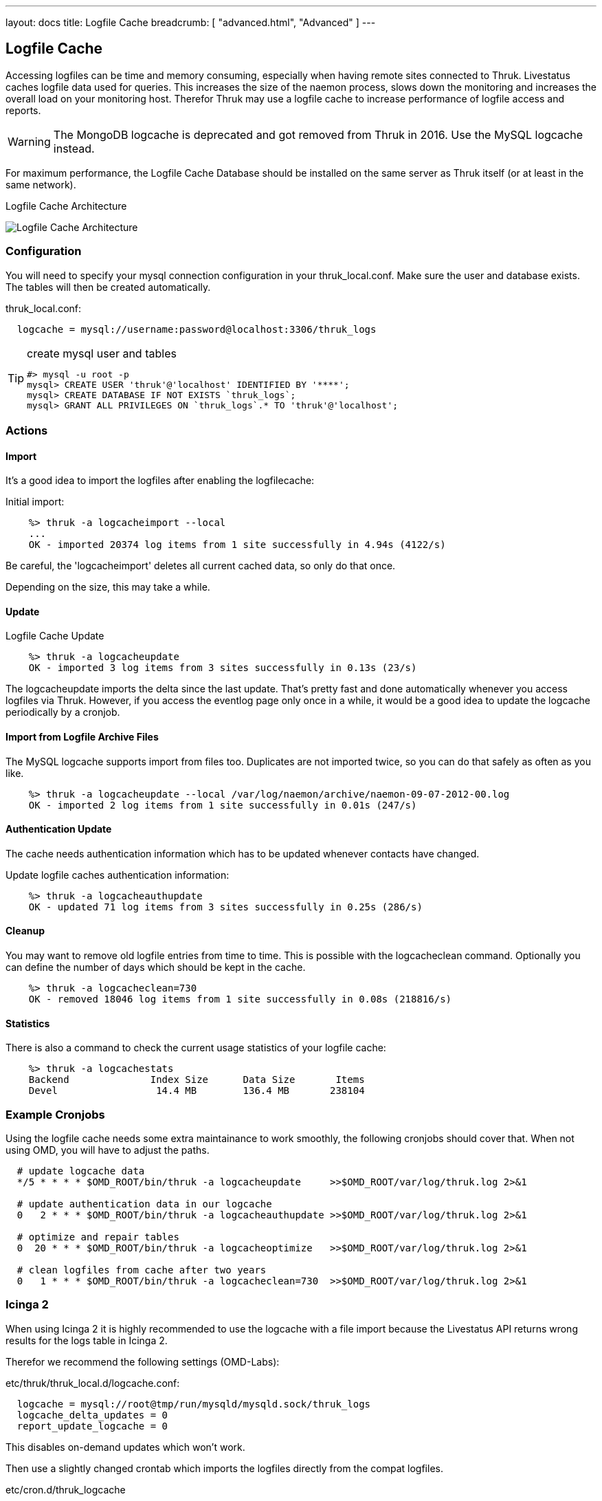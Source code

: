 ---
layout: docs
title: Logfile Cache
breadcrumb: [ "advanced.html", "Advanced" ]
---


== Logfile Cache
Accessing logfiles can be time and memory consuming, especially when having
remote sites connected to Thruk. Livestatus caches logfile data used for
queries. This increases the size of the naemon process, slows down the
monitoring and increases the overall load on your monitoring host. Therefor
Thruk may use a logfile cache to increase performance of logfile access and
reports.

[WARNING]
The MongoDB logcache is deprecated and got removed from Thruk in 2016. Use the MySQL logcache instead.

For maximum performance, the Logfile Cache Database should be installed on the
same server as Thruk itself (or at least in the same network).

.Logfile Cache Architecture
image:source/livestatus_mongodb.png[Logfile Cache Architecture]


=== Configuration
You will need to specify your mysql connection configuration in your
thruk_local.conf. Make sure the user and database exists. The tables will then
be created automatically.

thruk_local.conf:
-------
  logcache = mysql://username:password@localhost:3306/thruk_logs
-------

[TIP]
.create mysql user and tables
=======
 #> mysql -u root -p
 mysql> CREATE USER 'thruk'@'localhost' IDENTIFIED BY '****';
 mysql> CREATE DATABASE IF NOT EXISTS `thruk_logs`;
 mysql> GRANT ALL PRIVILEGES ON `thruk_logs`.* TO 'thruk'@'localhost';
=======


=== Actions

==== Import
It's a good idea to import the logfiles after enabling the
logfilecache:

Initial import:
-------
    %> thruk -a logcacheimport --local
    ...
    OK - imported 20374 log items from 1 site successfully in 4.94s (4122/s)
-------

Be careful, the 'logcacheimport' deletes all current cached data, so only
do that once.

Depending on the size, this may take a while.

==== Update

Logfile Cache Update
-------
    %> thruk -a logcacheupdate
    OK - imported 3 log items from 3 sites successfully in 0.13s (23/s)
-------

The logcacheupdate imports the delta since the last update. That's pretty
fast and done automatically whenever you access logfiles via Thruk. However,
if you access the eventlog page only once in a while, it would be a good idea
to update the logcache periodically by a cronjob.


==== Import from Logfile Archive Files
The MySQL logcache supports import from files too. Duplicates are not imported
twice, so you can do that safely as often as you like.

-------
    %> thruk -a logcacheupdate --local /var/log/naemon/archive/naemon-09-07-2012-00.log
    OK - imported 2 log items from 1 site successfully in 0.01s (247/s)
-------


==== Authentication Update

The cache needs authentication information which has to be updated whenever
contacts have changed.

Update logfile caches authentication information:
-------
    %> thruk -a logcacheauthupdate
    OK - updated 71 log items from 3 sites successfully in 0.25s (286/s)
-------


==== Cleanup
You may want to remove old logfile entries from time to time. This is possible
with the logcacheclean command. Optionally you can define the number of days
which should be kept in the cache.

-------
    %> thruk -a logcacheclean=730
    OK - removed 18046 log items from 1 site successfully in 0.08s (218816/s)
-------



==== Statistics

There is also a command to check the current usage statistics of your
logfile cache:

-------
    %> thruk -a logcachestats
    Backend              Index Size      Data Size       Items
    Devel                 14.4 MB        136.4 MB       238104
-------


=== Example Cronjobs
Using the logfile cache needs some extra maintainance to work smoothly, the
following cronjobs should cover that. When not using OMD, you will have to
adjust the paths.

-------
  # update logcache data
  */5 * * * * $OMD_ROOT/bin/thruk -a logcacheupdate     >>$OMD_ROOT/var/log/thruk.log 2>&1

  # update authentication data in our logcache
  0   2 * * * $OMD_ROOT/bin/thruk -a logcacheauthupdate >>$OMD_ROOT/var/log/thruk.log 2>&1

  # optimize and repair tables
  0  20 * * * $OMD_ROOT/bin/thruk -a logcacheoptimize   >>$OMD_ROOT/var/log/thruk.log 2>&1

  # clean logfiles from cache after two years
  0   1 * * * $OMD_ROOT/bin/thruk -a logcacheclean=730  >>$OMD_ROOT/var/log/thruk.log 2>&1
-------


=== Icinga 2
When using Icinga 2 it is highly recommended to use the logcache with a file
import because the Livestatus API returns wrong results for the logs table in
Icinga 2.

Therefor we recommend the following settings (OMD-Labs):

etc/thruk/thruk_local.d/logcache.conf:
-------
  logcache = mysql://root@tmp/run/mysqld/mysqld.sock/thruk_logs
  logcache_delta_updates = 0
  report_update_logcache = 0
-------

This disables on-demand updates which won't work.


Then use a slightly changed crontab which imports the logfiles directly from the
compat logfiles.

etc/cron.d/thruk_logcache
-------
  # update logcache data
  * * * * * $OMD_ROOT/bin/thruk -a logcacheupdate var/icinga2/log/icinga2/compat/icinga.log >>$OMD_ROOT/var/log/thruk.log 2>&1
  5 0 * * * $OMD_ROOT/bin/thruk -a logcacheupdate $(ls -1tr var/icinga2/log/icinga2/compat/archives/*.log) >>$OMD_ROOT/var/log/thruk.log 2>&1

  # update authentication data in our logcache
  0   2 * * * $OMD_ROOT/bin/thruk -a logcacheauthupdate >>$OMD_ROOT/var/log/thruk.log 2>&1

  # optimize and repair tables
  0  20 * * * $OMD_ROOT/bin/thruk -a logcacheoptimize   >>$OMD_ROOT/var/log/thruk.log 2>&1

  # clean logfiles from cache after two years
  0   1 * * * $OMD_ROOT/bin/thruk -a logcacheclean=730  >>$OMD_ROOT/var/log/thruk.log 2>&1
-------
